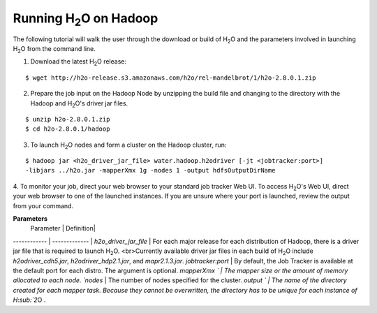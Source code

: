 .. _Hadoop_Tutorial:

Running H\ :sub:`2`\ O on Hadoop
================================

The following tutorial will walk the user through the download or build of H\ :sub:`2`\ O and the parameters involved in launching H\ :sub:`2`\ O from the command line.


1. Download the latest H\ :sub:`2`\ O release:

::
  
  $ wget http://h2o-release.s3.amazonaws.com/h2o/rel-mandelbrot/1/h2o-2.8.0.1.zip
 

2. Prepare the job input on the Hadoop Node by unzipping the build file and changing to the directory with the Hadoop and H\ :sub:`2`\ O's driver jar files.

::

  $ unzip h2o-2.8.0.1.zip
  $ cd h2o-2.8.0.1/hadoop



3. To launch H\ :sub:`2`\ O nodes and form a cluster on the Hadoop cluster, run:

::

  $ hadoop jar <h2o_driver_jar_file> water.hadoop.h2odriver [-jt <jobtracker:port>]
  -libjars ../h2o.jar -mapperXmx 1g -nodes 1 -output hdfsOutputDirName


4. To monitor your job, direct your web browser to your standard job tracker Web UI.
To access H\ :sub:`2`\ O's Web UI, direct your web browser to one of the launched instances. If you are unsure where your port is launched,
review the output from your command.

.. image:: hadoop_cmd_output.png
    :width: 100 %
    
    
**Parameters**
 Parameter | Definition| 
------------ | ------------- | 
`h2o_driver_jar_file` | For each major release for each distribution of Hadoop, there is a driver jar file that is required  to launch H\ :sub:`2`\ O. <br>Currently available driver jar files in each build of H\ :sub:`2`\ O include `h2odriver_cdh5.jar`, `h2odriver_hdp2.1.jar`, and `mapr2.1.3.jar`.
`jobtracker:port` | By default, the Job Tracker is available at the default port for each distro. The argument is optional.
`mapperXmx ` | The mapper size or the amount of memory allocated to each node.
`nodes` | The number of nodes specified for the cluster. 
`output ` | The name of the directory created for each mapper task. Because they cannot be overwritten, the directory has to be unique for each instance of H\ :sub:`2`\ O .


